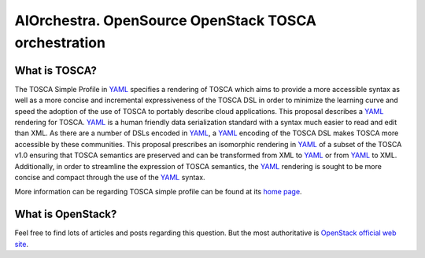 AIOrchestra. OpenSource OpenStack TOSCA orchestration
=====================================================


What is TOSCA?
--------------

The TOSCA Simple Profile in `YAML`_ specifies a rendering of TOSCA which aims
to provide a more accessible syntax as well as a more concise and incremental
expressiveness of the TOSCA DSL in order to minimize the learning curve and
speed the adoption of the use of TOSCA to portably describe cloud applications.
This proposal describes a `YAML`_ rendering for TOSCA. `YAML`_ is a human friendly data
serialization standard with a syntax much easier to read and edit
than XML. As there are a number of DSLs encoded in `YAML`_, a `YAML`_ encoding of the TOSCA
DSL makes TOSCA more accessible by these communities.
This proposal prescribes an isomorphic rendering in `YAML`_ of a subset of the
TOSCA v1.0 ensuring that TOSCA semantics are preserved and can be transformed
from XML to `YAML`_ or from `YAML`_ to XML. Additionally, in order to streamline the
expression of TOSCA semantics, the `YAML`_ rendering is sought to be more concise and
compact through the use of the `YAML`_ syntax.

More information can be regarding TOSCA simple profile can be found at its `home page`_.


What is OpenStack?
------------------

Feel free to find lots of articles and posts regarding this question.
But the most authoritative is `OpenStack official web site`_.


.. _YAML: http://yaml.org/
.. _home page: http://docs.oasis-open.org/tosca/TOSCA-Simple-Profile-YAML/v1.0/TOSCA-Simple-Profile-YAML-v1.0.pdf
.. _OpenStack official web site: https://opensource.com/resources/what-is-openstack
